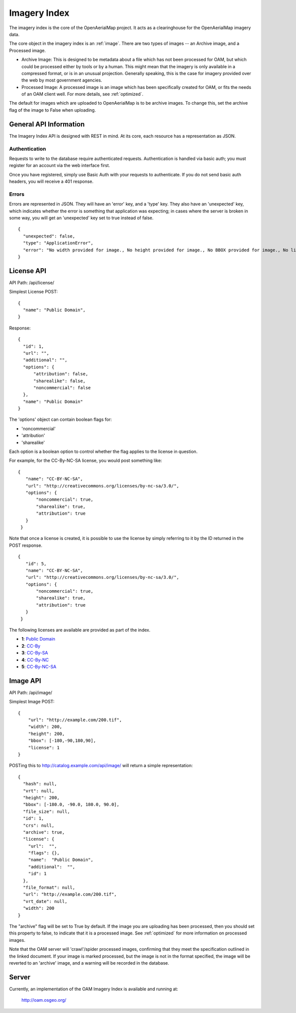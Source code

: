 Imagery Index
=============

The imagery index is the core of the OpenAerialMap project. It acts as a
clearinghouse for the OpenAerialMap imagery data.

The core object in the imagery index is an :ref:`image`. There are two types
of images -- an Archive image, and a Processed image. 
 
* Archive Image: This is designed to be metadata about a file which
  has not been processed for OAM, but which could be processed either by
  tools or by a human. This might mean that the imagery is only available
  in a compressed format, or is in an unusual projection. Generally 
  speaking, this is the case for imagery provided over the web by
  most government agencies.

* Processed Image: A processed image is an image which has been specifically
  created for OAM, or fits the needs of an OAM client well. For more details,
  see :ref:`optimized`.

The default for images which are uploaded to OpenAerialMap is to be archive
images. To change this, set the archive flag of the image to False when 
uploading.

General API Information
+++++++++++++++++++++++

The Imagery Index API is designed with REST in mind. At its core, each 
resource has a representation as JSON.  

Authentication
--------------

Requests to write to the database require authenticated requests. 
Authentication is handled via basic auth; you must register for an
account via the web interface first. 

Once you have registered, simply use Basic Auth with your requests 
to authenticate. If you do not send basic auth headers, you will 
receive a 401 response.

Errors
------

Errors are represented in JSON. They will have an 'error' key, and a 'type'
key. They also have an 'unexpected' key, which indicates whether the 
error is something that application was expecting; in cases where the 
server is broken in some way, you will get an 'unexpected' key set to
true instead of false.

::

  {
    "unexpected": false, 
    "type": "ApplicationError", 
    "error": "No width provided for image., No height provided for image., No BBOX provided for image., No license ID was passed"
  }

.. _image:

License API
+++++++++++

API Path: /api/license/

Simplest License POST::
 
 {
   "name": "Public Domain",
 }

Response::

  {
    "id": 1, 
    "url": "", 
    "additional": "", 
    "options": {
        "attribution": false, 
        "sharealike": false, 
        "noncommercial": false
    }, 
    "name": "Public Domain"
  }

The 'options' object can contain boolean flags for:

* 'noncommercial'
* 'attribution'
* 'sharealike'

Each option is a boolean option to control whether the flag applies to the 
license in question.

For example, for the CC-By-NC-SA license, you would post something like::

 { 
    "name": "CC-BY-NC-SA",
    "url": "http://creativecommons.org/licenses/by-nc-sa/3.0/",
    "options": { 
        "noncommercial": true, 
        "sharealike": true, 
        "attribution": true 
    }
  } 

Note that once a license is created, it is possible to use the license
by simply referring to it by the ID returned in the POST response.

::

 { 
    "id": 5,
    "name": "CC-BY-NC-SA",
    "url": "http://creativecommons.org/licenses/by-nc-sa/3.0/",
    "options": { 
        "noncommercial": true, 
        "sharealike": true, 
        "attribution": true 
    }
  }

The following licenses are available are provided as part of the index.

* **1**: `Public Domain <http://creativecommons.org/publicdomain/zero/1.0/>`_ 
* **2**: `CC-By <http://creativecommons.org/licenses/by/3.0/>`_
* **3**: `CC-By-SA <http://creativecommons.org/licenses/by-sa/3.0/>`_
* **4**: `CC-By-NC <http://creativecommons.org/licenses/by-nc/3.0/>`_
* **5**: `CC-By-NC-SA <http://creativecommons.org/licenses/by-nc-sa/3.0/>`_
 
Image API
+++++++++

API Path: /api/image/

Simplest Image POST::

  {
      "url": "http://example.com/200.tif", 
      "width": 200, 
      "height": 200, 
      "bbox": [-180,-90,180,90], 
      "license": 1
  }

POSTing this to http://catalog.example.com/api/image/ will return a simple 
representation::

  { 
    "hash": null,
    "vrt": null,
    "height": 200,
    "bbox": [-180.0, -90.0, 180.0, 90.0],
    "file_size": null,
    "id": 1,
    "crs": null,
    "archive": true,
    "license": {
      "url":  "",
      "flags": {},
      "name":  "Public Domain",
      "additional":  "",
      "id": 1
    },
    "file_format": null,
    "url": "http://example.com/200.tif",
    "vrt_date": null,
    "width": 200
  }

The "archive" flag will be set to True by default. If the image you are
uploading has been processed, then you should set this property to false,
to indicate that it is a processed image. See :ref:`optimized` for more 
information on processed images.

Note that the OAM server will 'crawl'/spider processed images, confirming
that they meet the specification outlined in the linked document. If your
image is marked processed, but the image is not in the format specified,
the image will be reverted to an 'archive' image, and a warning will be 
recorded in the database.

Server
++++++

Currently, an implementation of the OAM Imagery Index is available and running
at:

  http://oam.osgeo.org/
